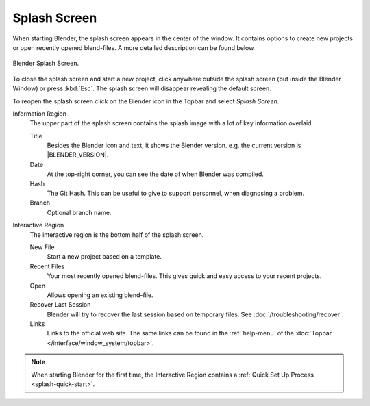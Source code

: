 .. _splash:

*************
Splash Screen
*************

When starting Blender, the splash screen appears in the center of the window.
It contains options to create new projects or open recently opened blend-files.
A more detailed description can be found below.

.. figure:: /images/interface_splash_current.png
   :align: center

   Blender Splash Screen.

To close the splash screen and start a new project,
click anywhere outside the splash screen (but inside the Blender Window) or press :kbd:`Esc`.
The splash screen will disappear revealing the default screen.

To reopen the splash screen click on the Blender icon in the Topbar and select *Splash Screen*.

Information Region
   The upper part of the splash screen contains the splash image with a lot of key information overlaid.

   Title
      Besides the Blender icon and text, it shows the Blender version. e.g. the current version is |BLENDER_VERSION|.
   Date
      At the top-right corner, you can see the date of when Blender was compiled.
   Hash
      The Git Hash. This can be useful to give to support personnel, when diagnosing a problem.
   Branch
      Optional branch name.
Interactive Region
   The interactive region is the bottom half of the splash screen.

   New File
      Start a new project based on a template.
   Recent Files
      Your most recently opened blend-files. This gives quick and easy access to your recent projects.
   Open
      Allows opening an existing blend-file.
   Recover Last Session
      Blender will try to recover the last session based on temporary files. See :doc:`/troubleshooting/recover`.
   Links
      Links to the official web site. The same links can be found in the :ref:`help-menu`
      of the :doc:`Topbar </interface/window_system/topbar>`.

.. note::

   When starting Blender for the first time, the Interactive Region
   contains a :ref:`Quick Set Up Process <splash-quick-start>`.
